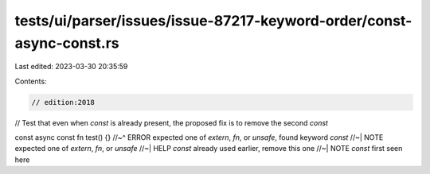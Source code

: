 tests/ui/parser/issues/issue-87217-keyword-order/const-async-const.rs
=====================================================================

Last edited: 2023-03-30 20:35:59

Contents:

.. code-block:: rs

    // edition:2018

// Test that even when `const` is already present, the proposed fix is to remove the second `const`

const async const fn test() {}
//~^ ERROR expected one of `extern`, `fn`, or `unsafe`, found keyword `const`
//~| NOTE expected one of `extern`, `fn`, or `unsafe`
//~| HELP `const` already used earlier, remove this one
//~| NOTE `const` first seen here


